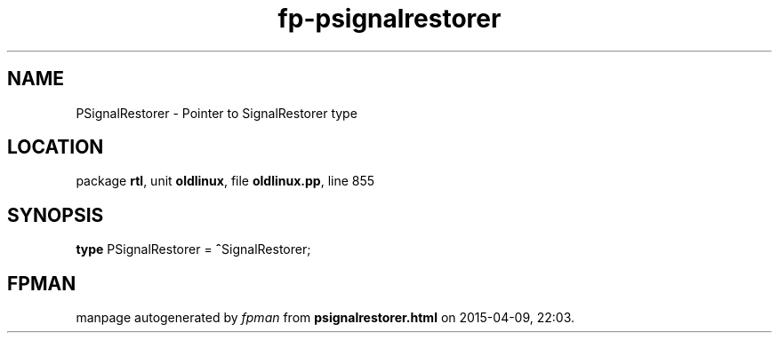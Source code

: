 .\" file autogenerated by fpman
.TH "fp-psignalrestorer" 3 "2014-03-14" "fpman" "Free Pascal Programmer's Manual"
.SH NAME
PSignalRestorer - Pointer to SignalRestorer type
.SH LOCATION
package \fBrtl\fR, unit \fBoldlinux\fR, file \fBoldlinux.pp\fR, line 855
.SH SYNOPSIS
\fBtype\fR PSignalRestorer = \fB^\fRSignalRestorer;
.SH FPMAN
manpage autogenerated by \fIfpman\fR from \fBpsignalrestorer.html\fR on 2015-04-09, 22:03.

